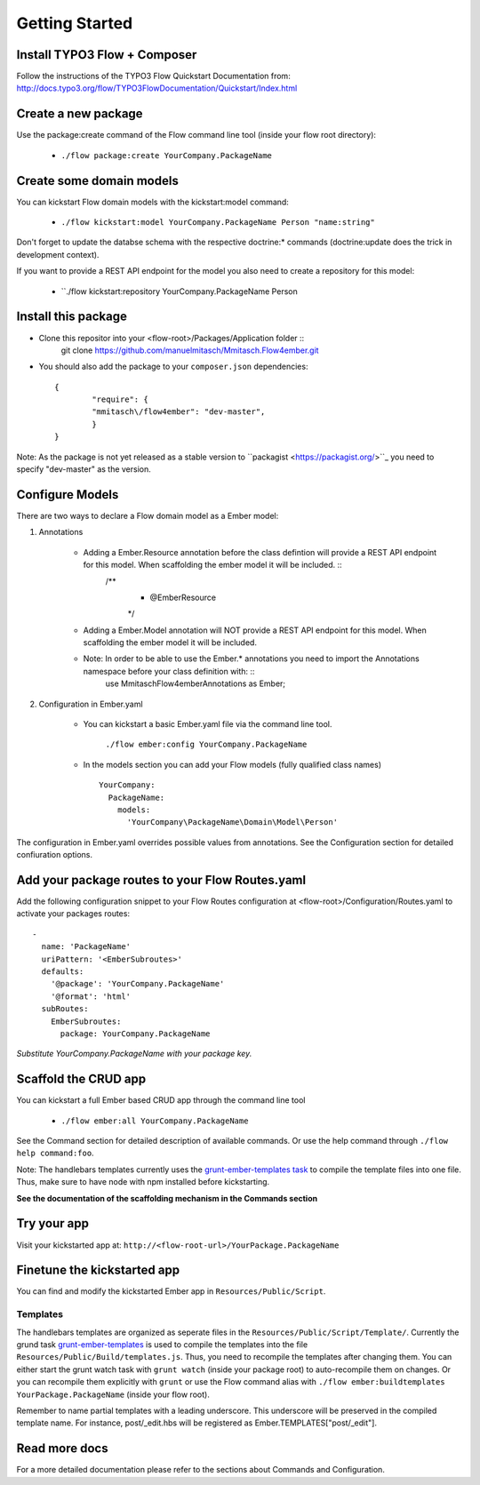 ***************
Getting Started
***************

Install TYPO3 Flow + Composer
=============================
Follow the instructions of the TYPO3 Flow Quickstart Documentation from:
http://docs.typo3.org/flow/TYPO3FlowDocumentation/Quickstart/Index.html

Create a new package
====================
Use the package:create command of the Flow command line tool (inside your flow root directory):

	* ``./flow package:create YourCompany.PackageName``


Create some domain models
=========================
You can kickstart Flow domain models with the kickstart:model command:

	* ``./flow kickstart:model YourCompany.PackageName Person "name:string"``

Don't forget to update the databse schema with the respective doctrine:* commands (doctrine:update does the trick in development context).

If you want to provide a REST API endpoint for the model you also need to create a repository for this model: 

	* ``./flow kickstart:repository YourCompany.PackageName Person


Install this package
====================
* Clone this repositor into your <flow-root>/Packages/Application folder ::
	git clone https://github.com/manuelmitasch/Mmitasch.Flow4ember.git

* You should also add the package to your ``composer.json`` dependencies::
  
  	{
	   	"require": {
	       	"mmitasch\/flow4ember": "dev-master",
	   	}
	}

Note: As the package is not yet released as a stable version to ``packagist <https://packagist.org/>``_ you need to specify "dev-master" as the version.


Configure Models
================
There are two ways to declare a Flow domain model as a Ember model:

1. Annotations

	* Adding a Ember.Resource annotation before the class defintion will provide a REST API endpoint for this model. When scaffolding the ember model it will be included.  ::
		 /**
		  * @Ember\Resource
		  */
	* Adding a Ember.Model annotation will NOT provide a REST API endpoint for this model. When scaffolding the ember model it will be included. 
	* Note: In order to be able to use the Ember.* annotations you need to import the Annotations namespace before your class definition with: ::
		use Mmitasch\Flow4ember\Annotations as Ember;

2. Configuration in Ember.yaml

	* You can kickstart a basic Ember.yaml file via the command line tool.

			``./flow ember:config YourCompany.PackageName``

	* In the models section you can add your Flow models (fully qualified class names) ::

			 YourCompany:
			   PackageName:
			     models:
			       'YourCompany\PackageName\Domain\Model\Person'

The configuration in Ember.yaml overrides possible values from annotations.
See the Configuration section for detailed confiuration options.


Add your package routes to your Flow Routes.yaml
================================================

Add the following configuration snippet to your Flow Routes configuration at <flow-root>/Configuration/Routes.yaml to activate your packages routes: ::

  -
    name: 'PackageName'
    uriPattern: '<EmberSubroutes>'
    defaults:
      '@package': 'YourCompany.PackageName'
      '@format': 'html'
    subRoutes:
      EmberSubroutes:
        package: YourCompany.PackageName

*Substitute YourCompany.PackageName with your package key.*


Scaffold the CRUD app
=====================

You can kickstart a full Ember based CRUD app through the command line tool

	* ``./flow ember:all YourCompany.PackageName``

See the Command section for detailed description of available commands. Or use the help command through ``./flow help command:foo``. 

Note: The handlebars templates currently uses the `grunt-ember-templates task <https://github.com/dgeb/grunt-ember-templates>`_ to compile the template files into one file. Thus, make sure to have node with npm installed before kickstarting.

**See the documentation of the scaffolding mechanism in the Commands section**


Try your app
============

Visit your kickstarted app at:
``http://<flow-root-url>/YourPackage.PackageName``




Finetune the kickstarted app
============================

You can find and modify the kickstarted Ember app in ``Resources/Public/Script``. 


Templates
---------

The handlebars templates are organized as seperate files in the ``Resources/Public/Script/Template/``. Currently the grund task `grunt-ember-templates <https://github.com/dgeb/grunt-ember-templates>`_ is used to compile the templates into the file ``Resources/Public/Build/templates.js``. Thus, you need to recompile the templates after changing them. You can either start the grunt watch task with ``grunt watch`` (inside your package root) to auto-recompile them on changes. Or you can recompile them explicitly with ``grunt`` or use the Flow command alias with ``./flow ember:buildtemplates YourPackage.PackageName`` (inside your flow root).

Remember to name partial templates with a leading underscore. This underscore will be preserved in the compiled template name. For instance, post/_edit.hbs will be registered as Ember.TEMPLATES["post/_edit"].


Read more docs
==============

For a more detailed documentation please refer to the sections about Commands and Configuration. 